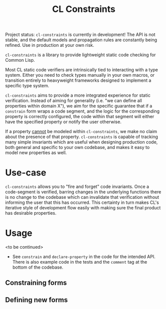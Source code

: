 #+title: CL Constraints

Project status: ~cl-constraints~ is currently in development! The API is not stable, and
the default models and propagation rules are constantly being refined. Use in production
at your own risk.

~cl-constraints~ is a library to provide lightweight static code checking for Common Lisp.

Most CL static code verifiers are intrinsically tied to interacting with a type system. Either
you need to check types manually in your own macros, or transition entirely to heavyweight
frameworks designed to implement a specific type system.

~cl-constraints~ aims to provide a more integrated experience for static verification.
Instead of aiming for generality (i.e. "we can define all properties within domain X"),
we aim for the specific guarantee that if a ~constrain~ form wraps a code segment, and
the logic for the corresponding property is correctly configured, the code within that
segment will either have the specified property or notify the user otherwise.

If a property _cannot_ be modeled within ~cl-constraints~, we make no claim about the
presence of that property. ~cl-constraints~ is capable of tracking many simple invariants
which are useful when designing production code, both general and specific to your own
codebase, and makes it easy to model new properties as well.

* Use-case
~cl-constraints~ allows you to "fire and forget" code invariants. Once a code-segment is
verified, barring changes in the underlying functions there is no change to the codebase
which can invalidate that verification without informing the user that this has occurred.
This certainty in turn makes CL's iterative style of development flow easily with making
sure the final product has desirable properties.
* Usage
<to be continued>
- See ~constrain~ and ~declare-property~ in the code for the intended API. There is also
  example code in the tests and the ~comment~ tag at the bottom of the codebase.
** Constraining forms
** Defining new forms
